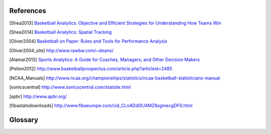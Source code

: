 References
==========


.. [Shea2013] `Basketball Analytics: Objective and Efficient Strategies for Understanding How Teams Win <http://www.amazon.com/Basketball-Analytics-Objective-Strategies-Understanding/dp/1492923176/ref=sr_1_1?ie=UTF8&qid=1422180957&sr=8-1&keywords=shea+basketball+analytics>`_

.. [Shea2014] `Basketball Analytics: Spatial Tracking <http://www.amazon.com/Basketball-Analytics-Tracking-Stephen-Shea-ebook/dp/B00QOCCDHQ/ref=sr_1_2?ie=UTF8&qid=1422180957&sr=8-2&keywords=shea+basketball+analytics>`_

.. [Oliver2004] `Basketball on Paper: Rules and Tools for Performance Analysis <http://www.amazon.com/Basketball-Paper-Rules-Performance-Analysis/dp/1574886886/ref=sr_1_1?ie=UTF8&qid=1422180983&sr=8-1&keywords=oliver+basketball+analytics>`_

.. [Oliver2004_site] http://www.rawbw.com/~deano/

.. [Alamar2013] `Sports Analytics: A Guide for Coaches, Managers, and Other Decision Makers <http://www.amazon.com/Sports-Analytics-Coaches-Managers-Decision/dp/0231162928/ref=sr_1_2?ie=UTF8&qid=1422180983&sr=8-2&keywords=oliver+basketball+analytics>`_

.. [Pelton2012] http://www.basketballprospectus.com/article.php?articleid=2485

.. [NCAA_Manuals] http://www.ncaa.org/championships/statistics/ncaa-basketball-statisticians-manual

.. [sonicscentral] http://www.sonicscentral.com/statsite.html

.. [apbr] http://www.apbr.org/

.. [fibastatsdownloads] http://www.fibaeurope.com/cid_CLnADd0fJ4MZ8xgmecgDF0.html

Glossary
========
